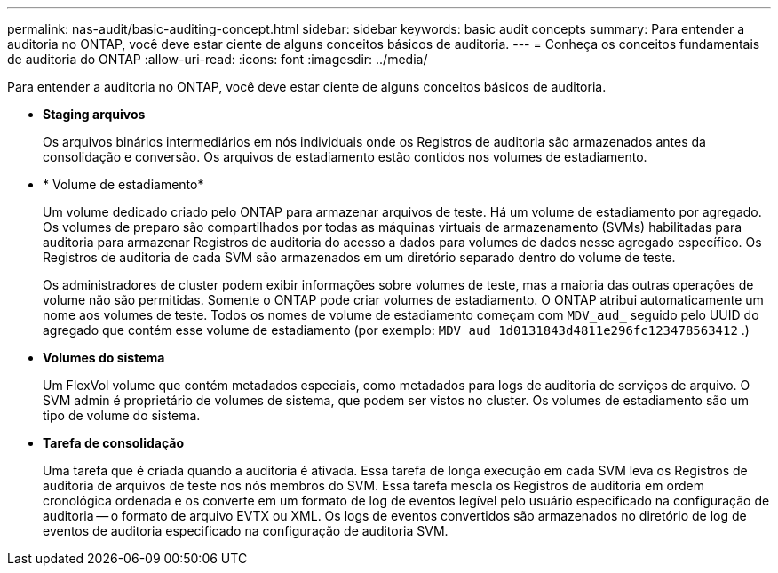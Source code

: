 ---
permalink: nas-audit/basic-auditing-concept.html 
sidebar: sidebar 
keywords: basic audit concepts 
summary: Para entender a auditoria no ONTAP, você deve estar ciente de alguns conceitos básicos de auditoria. 
---
= Conheça os conceitos fundamentais de auditoria do ONTAP
:allow-uri-read: 
:icons: font
:imagesdir: ../media/


[role="lead"]
Para entender a auditoria no ONTAP, você deve estar ciente de alguns conceitos básicos de auditoria.

* *Staging arquivos*
+
Os arquivos binários intermediários em nós individuais onde os Registros de auditoria são armazenados antes da consolidação e conversão. Os arquivos de estadiamento estão contidos nos volumes de estadiamento.

* * Volume de estadiamento*
+
Um volume dedicado criado pelo ONTAP para armazenar arquivos de teste. Há um volume de estadiamento por agregado. Os volumes de preparo são compartilhados por todas as máquinas virtuais de armazenamento (SVMs) habilitadas para auditoria para armazenar Registros de auditoria do acesso a dados para volumes de dados nesse agregado específico. Os Registros de auditoria de cada SVM são armazenados em um diretório separado dentro do volume de teste.

+
Os administradores de cluster podem exibir informações sobre volumes de teste, mas a maioria das outras operações de volume não são permitidas. Somente o ONTAP pode criar volumes de estadiamento. O ONTAP atribui automaticamente um nome aos volumes de teste. Todos os nomes de volume de estadiamento começam com `MDV_aud_` seguido pelo UUID do agregado que contém esse volume de estadiamento (por exemplo: `MDV_aud_1d0131843d4811e296fc123478563412` .)

* *Volumes do sistema*
+
Um FlexVol volume que contém metadados especiais, como metadados para logs de auditoria de serviços de arquivo. O SVM admin é proprietário de volumes de sistema, que podem ser vistos no cluster. Os volumes de estadiamento são um tipo de volume do sistema.

* *Tarefa de consolidação*
+
Uma tarefa que é criada quando a auditoria é ativada. Essa tarefa de longa execução em cada SVM leva os Registros de auditoria de arquivos de teste nos nós membros do SVM. Essa tarefa mescla os Registros de auditoria em ordem cronológica ordenada e os converte em um formato de log de eventos legível pelo usuário especificado na configuração de auditoria -- o formato de arquivo EVTX ou XML. Os logs de eventos convertidos são armazenados no diretório de log de eventos de auditoria especificado na configuração de auditoria SVM.


